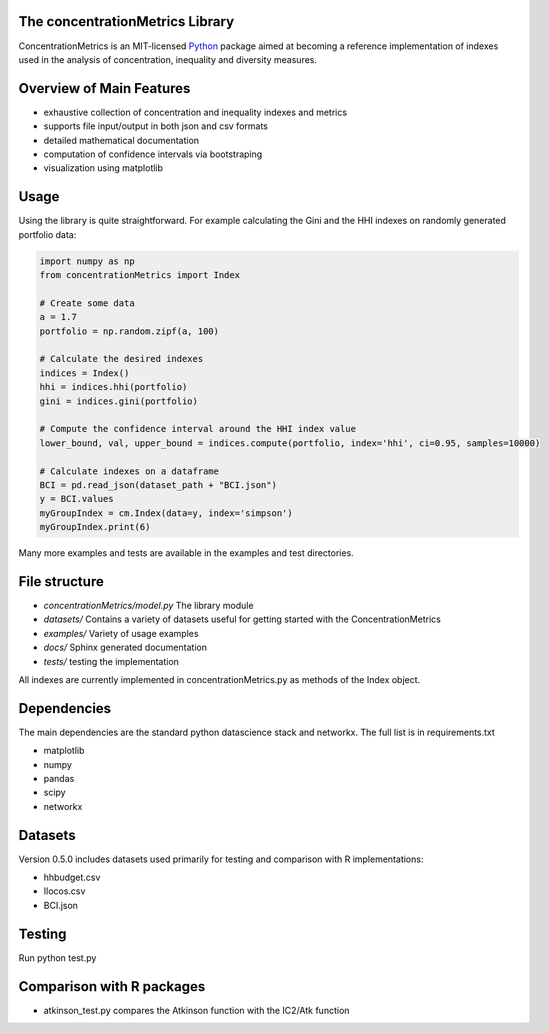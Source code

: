 The concentrationMetrics Library
================================

ConcentrationMetrics is an MIT-licensed `Python <http://www.python.org>`_ package aimed at becoming a reference implementation
of indexes used in the analysis of concentration, inequality and diversity measures.

Overview of Main Features
=========================

* exhaustive collection of concentration and inequality indexes and metrics
* supports file input/output in both json and csv formats
* detailed mathematical documentation
* computation of confidence intervals via bootstraping
* visualization using matplotlib


Usage
===============================

Using the library is quite straightforward. For example calculating the Gini and the HHI indexes
on randomly generated portfolio data:

.. code:: python

    import numpy as np
    from concentrationMetrics import Index
    
    # Create some data
    a = 1.7
    portfolio = np.random.zipf(a, 100)

    # Calculate the desired indexes
    indices = Index()
    hhi = indices.hhi(portfolio)
    gini = indices.gini(portfolio)

    # Compute the confidence interval around the HHI index value
    lower_bound, val, upper_bound = indices.compute(portfolio, index='hhi', ci=0.95, samples=10000)

    # Calculate indexes on a dataframe
    BCI = pd.read_json(dataset_path + "BCI.json")
    y = BCI.values
    myGroupIndex = cm.Index(data=y, index='simpson')
    myGroupIndex.print(6)


Many more examples and tests are available in the examples and test directories.


File structure
==============

* `concentrationMetrics/model.py` The library module
* `datasets/` Contains a variety of datasets useful for getting started with the ConcentrationMetrics
* `examples/` Variety of usage examples
* `docs/` Sphinx generated documentation
* `tests/` testing the implementation

All indexes are currently implemented in concentrationMetrics.py as methods of the Index object.

Dependencies
============
The main dependencies are the standard python datascience stack and networkx. The full list is in requirements.txt

- matplotlib
- numpy
- pandas
- scipy
- networkx

Datasets
========
Version 0.5.0 includes datasets used primarily for testing and comparison with R implementations:

- hhbudget.csv
- Ilocos.csv
- BCI.json

Testing
=======

Run python test.py

Comparison with R packages
=================================
-   atkinson\_test.py compares the Atkinson function with the IC2/Atk function
